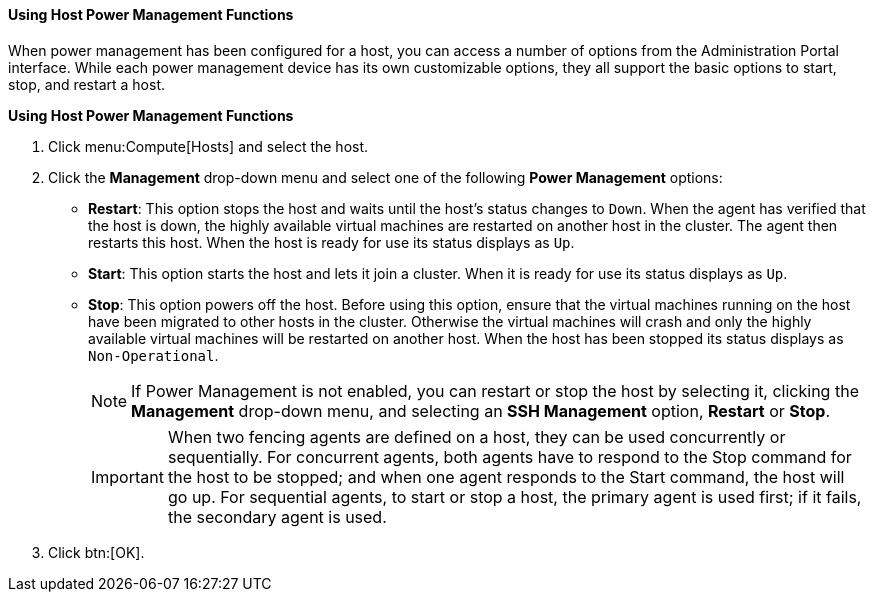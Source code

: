 [id="Using_power_host_power_management_functions_{context}"]
==== Using Host Power Management Functions


When power management has been configured for a host, you can access a number of options from the Administration Portal interface. While each power management device has its own customizable options, they all support the basic options to start, stop, and restart a host.


*Using Host Power Management Functions*

. Click menu:Compute[Hosts] and select the host.
. Click the *Management* drop-down menu and select one of the following *Power Management* options:

* *Restart*: This option stops the host and waits until the host's status changes to `Down`. When the agent has verified that the host is down, the highly available virtual machines are restarted on another host in the cluster. The agent then restarts this host. When the host is ready for use its status displays as `Up`.

* *Start*: This option starts the host and lets it join a cluster. When it is ready for use its status displays as `Up`.

* *Stop*: This option powers off the host. Before using this option, ensure that the virtual machines running on the host have been migrated to other hosts in the cluster. Otherwise the virtual machines will crash and only the highly available virtual machines will be restarted on another host. When the host has been stopped its status displays as `Non-Operational`.
+
[NOTE]
====
If Power Management is not enabled, you can restart or stop the host by selecting it, clicking the *Management* drop-down menu, and selecting an *SSH Management* option, *Restart* or *Stop*.
====
+
[IMPORTANT]
====
When two fencing agents are defined on a host, they can be used concurrently or sequentially. For concurrent agents, both agents have to respond to the Stop command for the host to be stopped; and when one agent responds to the Start command, the host will go up. For sequential agents, to start or stop a host, the primary agent is used first; if it fails, the secondary agent is used.
====
+
. Click btn:[OK].
